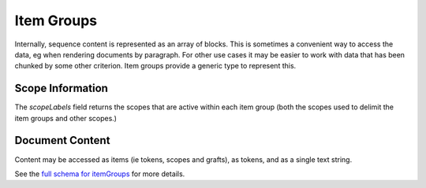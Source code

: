 .. _graphql_item_group:

###########
Item Groups
###########

Internally, sequence content is represented as an array of blocks. This is sometimes a convenient way to access the data,
eg when rendering documents by paragraph. For other use cases it may be easier to work with data that has been chunked by some other
criterion. Item groups provide a generic type to represent this.

-----------------
Scope Information
-----------------

The `scopeLabels` field returns the scopes that are active within each item group (both the scopes used to delimit the item groups and other
scopes.)

----------------
Document Content
----------------

Content may be accessed as items (ie tokens, scopes and grafts), as tokens, and as a single text string.

See the `full schema for itemGroups <../_static/schema/itemgroup.doc.html>`_ for more details.
